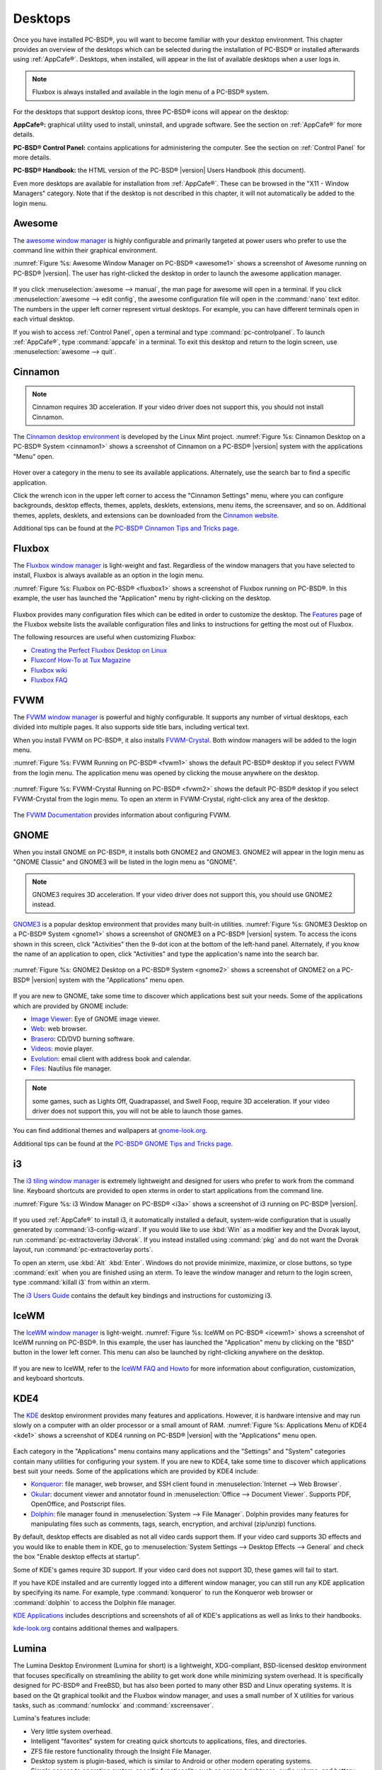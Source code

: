 .. index:: desktop
.. _Desktops:

Desktops
********

Once you have installed PC-BSD®, you will want to become familiar with your desktop environment. This chapter provides an overview of the desktops which can be selected
during the installation of PC-BSD® or installed afterwards using :ref:`AppCafe®`. Desktops, when installed, will appear in the list of available desktops when a user logs in.

.. note:: Fluxbox is always installed and available in the login menu of a PC-BSD® system.

For the desktops that support desktop icons, three PC-BSD® icons will appear on the desktop: 

.. image:: images/appcafe_logo.png

**AppCafe®:** graphical utility used to install, uninstall, and upgrade software. See the section on :ref:`AppCafe®` for more details. 

.. image:: images/controlpanel_logo.png

**PC-BSD® Control Panel:** contains applications for administering the computer. See the section on :ref:`Control Panel` for more details.

.. image:: images/pcbsd-handbook.png

**PC-BSD® Handbook:** the HTML version of the PC-BSD® |version| Users Handbook (this document).

Even more desktops are available for installation from :ref:`AppCafe®`. These can be browsed in the "X11 - Window Managers" category. Note that if the
desktop is not described in this chapter, it will not automatically be added to the login menu.

.. index:: Awesome
.. _Awesome:

Awesome
=======

The `awesome window manager <http://awesome.naquadah.org/>`_ is highly configurable and primarily targeted at power users who prefer to use the command line
within their graphical environment.

:numref:`Figure %s: Awesome Window Manager on PC-BSD® <awesome1>` shows a screenshot of Awesome running on PC-BSD® |version|. The user has right-clicked the desktop in order to launch the
awesome application manager.

.. _awesome1:

.. figure:: images/awesome.png

If you click :menuselection:`awesome --> manual`, the man page for awesome will open in a terminal. If you click :menuselection:`awesome --> edit config`, the
awesome configuration file will open in the :command:`nano` text editor. The numbers in the upper left corner represent virtual desktops. For example, you can
have different terminals open in each virtual desktop.

If you wish to access :ref:`Control Panel`, open a terminal and type :command:`pc-controlpanel`. To launch :ref:`AppCafe®`, type :command:`appcafe` in a terminal. To
exit this desktop and return to the login screen, use :menuselection:`awesome --> quit`.

.. index:: Cinnamon
.. _Cinnamon:

Cinnamon
========

.. note:: Cinnamon requires 3D acceleration. If your video driver does not support this, you should not install Cinnamon.

The `Cinnamon desktop environment <http://cinnamon.linuxmint.com/>`_ is developed by the Linux Mint project. :numref:`Figure %s: Cinnamon Desktop on a PC-BSD® System <cinnamon1>` shows a
screenshot of Cinnamon on a PC-BSD® |version| system with the applications "Menu" open.

.. _cinnamon1:

.. figure:: images/cinnamon.png

Hover over a category in the menu to see its available applications. Alternately, use the search bar to find a specific application.

Click the wrench icon in the upper left corner to access the "Cinnamon Settings" menu, where you can configure backgrounds, desktop effects, themes, applets,
desklets, extensions, menu items, the screensaver, and so on. Additional themes, applets, desklets, and extensions can be downloaded from the
`Cinnamon website <http://cinnamon.linuxmint.com/>`_.

Additional tips can be found at the `PC-BSD® Cinnamon Tips and Tricks page <http://wiki.pcbsd.org/index.php/AppCafe/x11/cinnamon>`_.


.. index:: Fluxbox
.. _Fluxbox:

Fluxbox
=======

The `Fluxbox window manager <http://fluxbox.org/>`_ is light-weight and fast. Regardless of the window managers that you have selected to install, Fluxbox is
always available as an option in the login menu.

:numref:`Figure %s: Fluxbox on PC-BSD® <fluxbox1>` shows a screenshot of Fluxbox running on PC-BSD®. In this example, the user has launched the "Application" menu by right-clicking on the
desktop.

.. _fluxbox1:

.. figure:: images/fluxbox1.png

Fluxbox provides many configuration files which can be edited in order to customize the desktop. The `Features <http://www.fluxbox.org/features/>`_ page of
the Fluxbox website lists the available configuration files and links to instructions for getting the most out of Fluxbox.

The following resources are useful when customizing Fluxbox:

* `Creating the Perfect Fluxbox Desktop on Linux <https://www.linux.com/learn/tutorials/467792-creating-the-perfect-fluxbox-desktop-on-linux>`_

* `Fluxconf How-To at Tux Magazine <http://www.tuxmagazine.com/node/1000191>`_

* `Fluxbox wiki <http://fluxbox-wiki.org/>`_

* `Fluxbox FAQ <http://fluxbox-wiki.org/FAQ_en.html>`_

.. index:: FVWM
.. _FVWM:

FVWM
====

The `FVWM window manager <http://fvwm.org/>`_ is powerful and highly configurable. It supports any number of virtual desktops, each divided into multiple
pages. It also supports side title bars, including vertical text.

When you install FVWM on PC-BSD®, it also installs `FVWM-Crystal <http://gna.org/projects/fvwm-crystal/>`_. Both window managers will be added to the login
menu.

:numref:`Figure %s: FVWM Running on PC-BSD® <fvwm1>` shows the default PC-BSD® desktop if you select FVWM from the login menu. The application menu was opened by clicking the mouse anywhere
on the desktop.

.. _fvwm1: 

.. figure:: images/fvwm1.png

:numref:`Figure %s: FVWM-Crystal Running on PC-BSD® <fvwm2>` shows the default PC-BSD® desktop if you select FVWM-Crystal from the login menu. To open an xterm in FVWM-Crystal, right-click
any area of the desktop.

.. _fvwm2:

.. figure:: images/fvwm2.png

The `FVWM Documentation <http://fvwm.org/doc/unstable/index.html>`_ provides information about configuring FVWM.

.. index:: GNOME
.. _GNOME:

GNOME
=====

When you install GNOME on PC-BSD®, it installs both GNOME2 and GNOME3. GNOME2 will appear in the login menu as "GNOME Classic" and GNOME3 will be listed in
the login menu as "GNOME". 

.. note:: GNOME3 requires 3D acceleration. If your video driver does not support this, you should use GNOME2 instead.

`GNOME3 <https://www.gnome.org/>`_ is a popular desktop environment that provides many built-in utilities. :numref:`Figure %s: GNOME3 Desktop on a PC-BSD® System <gnome1>` shows a screenshot
of GNOME3 on a PC-BSD® |version| system. To access the icons shown in this screen, click "Activities" then the 9-dot icon at the bottom of the left-hand panel. Alternately, if
you know the name of an application to open, click "Activities" and type the application's name into the search bar.

.. _gnome1:

.. figure:: images/gnome1.png

:numref:`Figure %s: GNOME2 Desktop on a PC-BSD® System <gnome2>` shows a screenshot of GNOME2 on a PC-BSD® |version| system with the "Applications" menu open.

.. _gnome2:

.. figure:: images/gnome2.png

If you are new to GNOME, take some time to discover which applications best suit your needs. Some of the applications which are provided by GNOME include: 

* `Image Viewer <https://wiki.gnome.org/Apps/EyeOfGnome>`_: Eye of GNOME image viewer.
  
* `Web <https://wiki.gnome.org/Apps/Web>`_: web browser.
  
* `Brasero <https://wiki.gnome.org/Apps/Brasero>`_: CD/DVD burning software.
  
* `Videos <https://wiki.gnome.org/Apps/Videos>`_: movie player.
  
* `Evolution <https://wiki.gnome.org/Apps/Evolution>`_: email client with address book and calendar.
  
* `Files: <https://wiki.gnome.org/action/show/Apps/Nautilus?action=show&redirect=Nautilus>`_ Nautilus file manager.

.. note:: some games, such as Lights Off, Quadrapassel, and Swell Foop, require 3D acceleration. If your video driver does not support this, you will not be
   able to launch those games.

You can find additional themes and wallpapers at `gnome-look.org <http://gnome-look.org/>`_.

Additional tips can be found at the `PC-BSD® GNOME Tips and Tricks page <http://wiki.pcbsd.org/index.php/AppCafe/x11/gnome3>`_.

.. index:: i3
.. _i3:

i3
==

The `i3 tiling window manager <http://i3wm.org/>`_ is extremely lightweight and designed for users who prefer to work from the command line. Keyboard shortcuts are
provided to open xterms in order to start applications from the command line.

:numref:`Figure %s: i3 Window Manager on PC-BSD® <i3a>` shows a screenshot of i3 running on PC-BSD® |version|. 

.. _i3a:

.. figure:: images/i3.png

If you used :ref:`AppCafe®` to install i3, it automatically installed a default, system-wide configuration that is usually generated by :command:`i3-config-wizard`.  If you would like to
use :kbd:`Win` as a modifier key and the Dvorak layout, run :command:`pc-extractoverlay i3dvorak`.  If you instead installed using :command:`pkg` and do not want the Dvorak layout, run
:command:`pc-extractoverlay ports`.

To open an xterm, use :kbd:`Alt` :kbd:`Enter`. Windows do not provide minimize, maximize, or close buttons, so type :command:`exit` when you are finished
using an xterm. To leave the window manager and return to the login screen, type :command:`killall i3` from within an xterm.

The `i3 Users Guide <http://i3wm.org/docs/userguide.html>`_ contains the default key bindings and instructions for customizing i3.

.. index:: IceWM
.. _IceWM:

IceWM
=====

The `IceWM window manager <http://www.icewm.org/>`_ is light-weight. :numref:`Figure %s: IceWM on PC-BSD® <icewm1>` shows a screenshot of IceWM running on PC-BSD®. In this example, the
user has launched the "Application" menu by clicking on the "BSD" button in the lower left corner. This menu can also be launched by right-clicking
anywhere on the desktop.

.. _icewm1:

.. figure:: images/icewm.png

If you are new to IceWM, refer to the `IceWM FAQ and Howto <http://www.sosst.sk/doc/icewm/FAQ/>`_ for more information about configuration, customization, and
keyboard shortcuts.

.. index:: KDE
.. _KDE4:

KDE4
====

The `KDE <https://www.kde.org/>`_ desktop environment provides many features and applications. However, it is hardware intensive and may run slowly on a computer with an older processor or
a small amount of RAM. :numref:`Figure %s: Applications Menu of KDE4 <kde1>` shows a screenshot of KDE4 running on PC-BSD® |version| with the "Applications" menu open.

.. _kde1:

.. figure:: images/kde.png

Each category in the "Applications" menu contains many applications and the "Settings" and "System" categories contain many utilities for configuring your
system. If you are new to KDE4, take some time to discover which applications best suit your needs. Some of the applications which are provided by KDE4
include: 

* `Konqueror <https://docs.kde.org/stable4/en/applications/konqueror/index.html>`_: file manager, web browser, and SSH client found in
  :menuselection:`Internet --> Web Browser`.

* `Okular <https://docs.kde.org/stable4/en/kdegraphics/okular/index.html>`_: document viewer and annotator found in :menuselection:`Office --> Document Viewer`.
  Supports PDF, OpenOffice, and Postscript files.

* `Dolphin <https://docs.kde.org/trunk5/en/applications/dolphin/>`_: file manager found in :menuselection:`System --> File Manager`. Dolphin provides
  many features for manipulating files such as comments, tags, search, encryption, and archival (zip/unzip) functions.

By default, desktop effects are disabled as not all video cards support them. If your video card supports 3D effects and you would like to enable them in KDE,
go to :menuselection:`System Settings --> Desktop Effects --> General` and check the box "Enable desktop effects at startup". 

Some of KDE's games require 3D support. If your video card does not support 3D, these games will fail to start.

If you have KDE installed and are currently logged into a different window manager, you can still run any KDE application by specifying its name. For example,
type :command:`konqueror` to run the Konqueror web browser or :command:`dolphin` to access the Dolphin file manager.

`KDE Applications <https://www.kde.org/applications/>`_ includes descriptions and screenshots of all of KDE's applications as well as links to their handbooks.

`kde-look.org <http://KDE-Look.org/>`_ contains additional themes and wallpapers.

.. index:: Lumina
.. _Lumina:

Lumina
======

The Lumina Desktop Environment (Lumina for short) is a lightweight, XDG-compliant, BSD-licensed desktop environment that focuses specifically on streamlining
the ability to get work done while minimizing system overhead. It is specifically designed for PC-BSD® and FreeBSD, but has also been ported to many other
BSD and Linux operating systems. It is based on the Qt graphical toolkit and the Fluxbox window manager, and uses a small number of X utilities for various
tasks, such as :command:`numlockx` and :command:`xscreensaver`.

Lumina's features include: 

* Very little system overhead.

* Intelligent "favorites" system for creating quick shortcuts to applications, files, and directories.

* ZFS file restore functionality through the Insight File Manager.

* Desktop system is plugin-based, which is similar to Android or other modern operating systems.

* Simple access to operating system-specific functionality such as screen brightness, audio volume, and battery status.

:numref:`Figure %s: Lumina Desktop <lumina1>` shows a screenshot of Lumina on a PC-BSD® |version| system with the "User" button clicked.

.. _lumina1:

.. figure:: images/lumina1.png

Lumina provides the following built-in utilities:

* **Lumina Configuration:** allows the user to configure every aspect of the desktop and is the recommended way to make changes. To launch this utility, click the "User" icon
  then :menuselection:`Desktop Preferences --> Desktop Appearance/Plugins` or right-click the desktop and click :menuselection:`Settings --> Desktop`, or type
  :command:`lumina-config` from an xterm.
  
* **Lumina Screenshot:** used to take screenshots of the desktop or applications and save them as PNG image files. To launch this utility, click the icon for
  :menuselection:`System Applications --> Lumina Screenshot` or type :command:`lumina-screenshot` from an xterm.
  
* **Insight File Manager:** allows the user to easily browse and modify files on the local system on a per-directory basis. To open
  Insight, right-click the desktop and select "Browse System" or type :command:`lumina-fm` from an xterm.
  
* **Lumina Search:** provides the ability to easily search for and launch applications or to quickly search for file and directories. Type :command:`lumina-search` to launch
  this utility.
  
* **Lumina Xconfig:** provides the ability to probe and manage any number of attached monitors. To start this utility, right-click the desktop and select
  :menuselection:`Settings --> Screen Configuration`, click the "User" icon then :menuselection:`Desktop Preferences --> Screen Configuration`, or type :command:`lumina-xconfig` from an
  xterm.

Refer to the `Lumina Handbook <http://lumina-desktop.org/handbook/>`_ for detailed instructions on how to configure and use Lumina and its applications.

.. index:: LXDE
.. _LXDE:

LXDE
====

The `Lightweight X11 Desktop Environment <http://lxde.org/>`_ is an excellent choice for older hardware or for users who want a complete desktop
environment without all of the overhead required by KDE or GNOME. Since it is XDG-compliant, the PC-BSD® :ref:`Control Panel`, :ref:`AppCafe®`, and
:ref:`Life Preserver` are available on the desktop and integrated into LXDE's menus.

:numref:`Figure %s: LXDE Desktop on a PC-BSD® System <lxde1>` shows a screenshot of the default LXDE installation with the LXPanel open.

.. _lxde1:

.. figure:: images/lxde.png

In addition to the PC-BSD® utilities, LXDE provides the following utilities: 

* `LXPanel <http://wiki.lxde.org/en/LXPanel>`_: desktop panel which is launched by clicking on the PC-BSD® icon in the lower right corner of the desktop. To
  configure the panel, right-click the PC-BSD® icon and select "Panel Settings" or "Add/Remove Panel Items" from the right-click menu.

* `PCManFM <http://wiki.lxde.org/en/PCManFM>`_: found in :menuselection:`System Tools --> File Manager PCManFM`. A file manager with features like drag and
  drop, tabbed browsing, built-in file search, file association with default application, thumbnails for images, bookmarks, and support for non-UTF-8 encoded
  filenames.

* `GPicView <http://wiki.lxde.org/en/GPicView>`_: fast image viewer found in :menuselection:`Accessories --> Image Viewer`.

* `Leafpad <http://tarot.freeshell.org/leafpad/>`_: a light-weight graphical text editor found in :menuselection:`Accessories --> Leafpad`.

* `LXTerminal <http://wiki.lxde.org/en/LXTerminal>`_: terminal emulator found in :menuselection:`Accessories --> LXTerminal` 

* `Xarchiver <http://xarchiver.sourceforge.net/>`_: archiver utility that supports the 7z, ARJ, bzip2, gzip, lzma, RAR, RPM, DEB, tar, and ZIP file formats.
  Found in :menuselection:`Accessories --> Xarchiver`.

* **epdfview**: a PDF viewer with printing support found in :menuselection:`Office --> Document Viewer`.

* `LXTask <http://wiki.lxde.org/en/LXTask>`_: task manager and system monitor found in :menuselection:`System Tools --> Task Manager`.

* `LXAppearance <http://wiki.lxde.org/en/LXAppearance>`_: a theme switcher for customizing the widgets, colors, icons, mouse cursors, and sound effects used
  by applications. Found in :menuselection:`Preferences --> Customize Look and Feel`.

* **LXInput:** a tool to configure your keyboard and mouse found in :menuselection:`Preferences --> Keyboard and Mouse`.

* :ref:`Openbox`: the window manager used by LXDE. You can configure settings such as themes, appearance, mouse, and margins by going to
  :menuselection:`Preferences --> Openbox Configuration Manager`.

.. index:: MATE
.. _MATE:

MATE
====

The `MATE desktop <http://mate-desktop.org/>`_ is a fork of the popular, but now unmaintained, GNOME2 desktop environment. MATE is under active development to
add support for new technologies while preserving the traditional GNOME desktop experience and its many built-in utilities. 
:numref:`Figure %s: MATE Desktop on a PC-BSD® System <mate1>` shows a screenshot of MATE on a PC-BSD® |version| system with the "Applications" menu open.

.. _mate1:

.. figure:: images/mate.png

Each category in the "Applications" menu contains many applications and the :menuselection:`System --> Preferences` category contains many utilities for
configuring your system. If you are new to MATE, take some time to discover which applications best suit your needs. Some of the applications which are
provided by MATE include: 

- **Engrampa:** archive manager found in :menuselection:`Accessories --> Engrampa Archive Manager`.

- **Pluma:** text editor found in :menuselection:`Accessories --> pluma Text Editor`.

- **Atril:** PDF document viewer found in :menuselection:`Office --> Atril Document Viewer`.

- **Caja:** file manager found in :menuselection:`System Tools --> Caja`. It is a fork of Nautilus.

You can find additional themes and wallpapers at `gnome-look.org <http://gnome-look.org/>`_. 

.. index:: Openbox
.. _Openbox:

Openbox
=======

This `minimalist window manager <http://openbox.org/wiki/Main_Page>`_ is highly configurable. It is the window manager used by LXDE but can also be run separately
from LXDE.

:numref:`Figure %s: Openbox on a PC-BSD® System <openbox1>` provides a screenshot of Openbox running on a PC-BSD® system. The application menu was launched by right-clicking on an area of
the desktop.

.. _openbox1:

.. figure:: images/openbox1.png

The application menu contains an entry for the Openbox Configuration Manager which can be used to customize settings such as themes, appearance, mouse, and
margins. A screenshot of this configuration utility is shown in :numref:`Figure %s: Openbox Configuration Manager <openbox2>`. 

.. _openbox2:

.. figure:: images/openbox2.png

A list of websites containing additional themes is available from the `Openbox wiki <http://openbox.org/wiki/Openbox:Themes>`_.

.. index:: Ratpoison
.. _Ratpoison:

Ratpoison
=========

The `simple Ratpoison window manager <http://www.nongnu.org/ratpoison/>`_ has no fat library dependencies, fancy graphics, nor window decorations.

:numref:`Figure %s: Ratpoison on a PC-BSD® System <ratpoison1>` provides a screenshot of Ratpoison running on a PC-BSD® system:

.. _ratpoison1:

.. figure:: images/ratpoison.png

Ratpoison uses keyboard shortcuts. To view the shortcuts, press :kbd:`Ctrl-t` then :kbd:`?`. To leave this help screen, press :kbd:`Enter`.

To open an xterm, press :kbd:`Ctrl-t` then :kbd:`c`. Type :command:`exit` to close the xterm. Type :command:`killall ratpoison` within an xterm to leave
Ratpoison and return to the login screen.

The `Ratpoison wiki <https://wiki.archlinux.org/index.php/Ratpoison>`_ contains an FAQ and tips for setting keyboard shortcuts.

.. index:: spectrwm
.. _spectrwm:

spectrwm
========

The `spectrwm minimalist window manager <https://opensource.conformal.com/wiki/spectrwm>`_, formerly known as scrotwm, is written by OpenBSD hackers. It
provides keyboard shortcuts, a configuration file, and assumes that the user prefers to use the command line. If you have not used spectrwm before, spend some
time reading through its `man page <https://opensource.conformal.com/cgi-bin/man-cgi?spectrwm>`_ first.

To launch applications within spectrwm, start an xterm by pressing :kbd:`Alt+Shift+Enter`. Once you have an xterm, you can start any program you wish. For
example, to start :ref:`Control Panel` type :command:`pc-controlpanel`. spectrwm does not provide minimize, maximize, or close buttons within its windows. To
close a GUI application, use :kbd:`CTRL-c` within the xterm you used to launch the application. To leave this desktop, type :command:`killall spectrwm` from
an xterm.

.. index:: Windowlab
.. _Windowlab:

WindowLab
=========

The `WindowLab window manager <http://nickgravgaard.com/windowlab/>`_ is small and simple. It uses a window resizing mechanism that allows one or many edges
of a window to be changed in one action, and an innovative menubar that shares the same part of the screen as the taskbar. It follows a click-to-focus but not
raise-on-focus policy. This means that when a window is clicked it gets focus, but it is not redrawn to obscure other windows. This allows one, for example,
to switch to a terminal to enter commands while keeping documentation visible in a web browser.

Use the right mouse button to display the top menu panel. Use the left mouse button or hover over a taskbar entry to open that application.

To add the applications you use most often to the menubar, select "Edit menu" while holding the right mouse button.

To leave the WindowLab session, select "Quit" from the menubar.

.. index:: Window Maker
.. _Window Maker:

Window Maker
============

The `Window Maker window manager <https://windowmaker.org/>`_ is light-weight and designed to reproduce the look and feel of the :wikipedia:`NEXTSTEP` user interface.

:numref:`Figure %s: Window Maker on PC-BSD® <windowmaker1>` shows a screenshot of Window Maker running on PC-BSD®. In this example, the user launched the "Application" menu by right-clicking
an area of the desktop.

.. _windowmaker1:

.. figure:: images/windowmaker1.png

In addition to the PC-BSD® utilities, Window Maker provides the following applications: 

* **WPrefs**: located in :menuselection:`Appearance --> Preferences Utility`. Allows you to configure window focus, window placement, menu alignment, icons,
  keyboard actions, mouse, fonts, and various other window manager settings.

* `wmakerconf <http://wmakerconf.sourceforge.net/>`_: found in :menuselection:`Utils --> wmakerconf`. Allows you to fine-tune your menu entries as well as your desktop's appearance, themes,
  background, mouse, and special effects. :numref:`Figure %s: Editing the Application Menu Using wmakerconf <windowmaker2>` shows wmakerconf with the "Menu" button selected.

.. _windowmaker2:

.. figure:: images/windowmaker2.png

.. index:: Window Maker
.. _Working with the Dock:

Working with the Dock 
----------------------

Window Maker uses a dock to store application shortcuts. The dock appears as a series of icons in the upper right corner of the desktop. Docked applications
always show on the desktop, even after you close an application or close and restart your Window Maker session.

Whenever you start an application, an icon will appear in the lower left corner of the screen. You can move that icon elsewhere on the desktop with your
mouse. If you right-click the icon, you have the option to hide/unhide the icon, set icon (change its picture), or kill the application. If you drag the icon
onto the dock, it will remain on the desktop.

Once an icon is docked, a settings menu is added to the icon's right-click menu. :numref:`Figure %s: Configuring an Icon <windowmaker3>` demonstrates how to configure an icon for
:ref:`AppCafe®`.

.. _windowmaker3:

.. figure:: images/windowmaker3.png

You will find the icons for :ref:`AppCafe®` and :ref:`Control Panel` in :file:`/usr/local/share/pcbsd/pc-controlpanel/icons`. Choose the 64x64 versions as
this is the size that Window Maker users. The application name for :ref:`AppCafe®` is :command:`appcafe` and for :ref:`Control Panel` it is
:command:`pc-controlpanel`.

.. index:: Window Maker
.. _DockApps:

DockApps
--------

Window Maker supports dockapps which are applications that were designed to work with Window Maker but which are separate from the Window Maker project.
Dockapps tend to be small and designed to perform a particular function. For example, there are clocks, weather applications, and CPU monitors. Most dockapps
have been ported to FreeBSD and the port name always begins with "wm". You can search for these at `freshports.org <http://www.freshports.org/>`_ by entering a
"Short Description" containing "dockapp". 

If your favorite dockapp has not been ported to FreeBSD, you can request that a port be created on the Ports Requests forum using these
`instructions <https://forums.pcbsd.org/thread-12336.html>`_. 

.. index:: XFCE
.. _XFCE4:

XFCE4
=====

`XFCE <http://www.xfce.org/>`_ is a lightweight desktop environment that aims to be low on system resources and fast, while still being visually appealing and
user friendly. More information about XFCE, including usage tips, can be found at the `XFCE FAQ <http://wiki.xfce.org/faq>`_.

The first time you start XFCE4, you will see the message shown in :numref:`Figure %s: Panel Welcome Message <xfce1>`.

.. _xfce1:

.. figure:: images/xfce1.png

In XFCE, a `panel <http://docs.xfce.org/xfce/xfce4-panel/start>`_ is a bar which can hold many items such as application launchers, window lists, a clock, a
notification area, and application menus. Your initial panel setup options are: 

* **Migrate old config:** select this option if you wish to have a single panel with an application launcher and other icons as shown in 
  :numref:`Figure %s: XFCE with Complete Panel Migrated From Old Config <xfce2>`. The application launcher menu may be accessed by the fireball icon in the lower left, or by right-clicking
  the desktop.

* **Use default config:** this option will install a small, minimal panel centered on the bottom, as seen in :numref:`Figure %s: XFCE with Minimal Panel Using Default Config <xfce3>`. The
  application launcher menu may be accessed by the fireball icon in the top bar, or by a right-click on the desktop.

* **One empty panel:** this option will install a panel with no icons. The application menu is available by right-clicking the desktop.

If you wish to change your configuration choice at a later time, reset the panel using :menuselection:`Applications --> Settings --> Settings Editor`, shown
in :numref:`Figure %s: Using Settings Editor to Reset Panel <xfce4a>`. Right-click the entry for "xfce4-panel" and click "Reset Channel". 

.. _xfce2:

.. figure:: images/xfce2.png

.. _xfce3:

.. figure:: images/xfce3.png

.. _xfce4a:

.. figure:: images/xfce4.png

In addition to the PC-BSD® utilities, XFCE provides the following utilities: 

* `Xfdesktop <http://docs.xfce.org/xfce/xfdesktop/start>`_: desktop manager found in :menuselection:`Settings --> Desktop`. Sets the background image, provides a
  right-click menu to launch applications, and can show files (including application launchers) or iconified windows.

* `Xfwm4 <http://docs.xfce.org/xfce/xfwm4/start>`_: window manager found in :menuselection:`Settings --> Window Manager`. It provides window decorations, virtual
  desktops, multiscreen mode, transparency and a keyboard shortcuts editor.

* `Ristretto <http://goodies.xfce.org/projects/applications/ristretto>`_: fast and light-weight picture viewer found in
  :menuselection:`Graphics --> Ristretto Image Viewer`.

* `Midori <http://www.twotoasts.de/index.php/midori/>`_: light-weight graphical browser found in :menuselection:`Internet --> Midori`.

* `Xfburn <http://goodies.xfce.org/projects/applications/xfburn>`_: CD/DVD burning tool found in :menuselection:`Multimedia --> Xfburn`.

* `Orage <http://www.kolumbus.fi/~w408237/orage/>`_: calendar and reminder daemon found in :menuselection:`Office --> Orage Calendar`.

* `Thunar <http://docs.xfce.org/xfce/thunar/start>`_: file manager found in :menuselection:`System --> Thunar File Manager`.

A list of recommended applications for XFCE can be found on the `XFCE wiki <http://wiki.xfce.org/recommendedapps>`_. 

.. index:: XFCE
.. _XFCE Plugins:

XFCE Plugins 
-------------

XFCE supports many plugins which provide additional applications that are separate from the official XFCE distribution. You can browse for plugins and read
descriptions for each at the XFCE `goodies website <http://goodies.xfce.org/projects/start>`_.

After installing a plugin, go to :menuselection:`Settings --> Panel --> Items` and click the "+" button in the right column to see the "Add New Items" screen
shown in :numref:`Figure %s: Adding a Plugin to the Panel <xfce5>`. 

.. _xfce5:

.. figure:: images/xfce5.png

Select your new plugin from the list, and click the "+Add" button. It will immediately be added as an icon in the panel.
